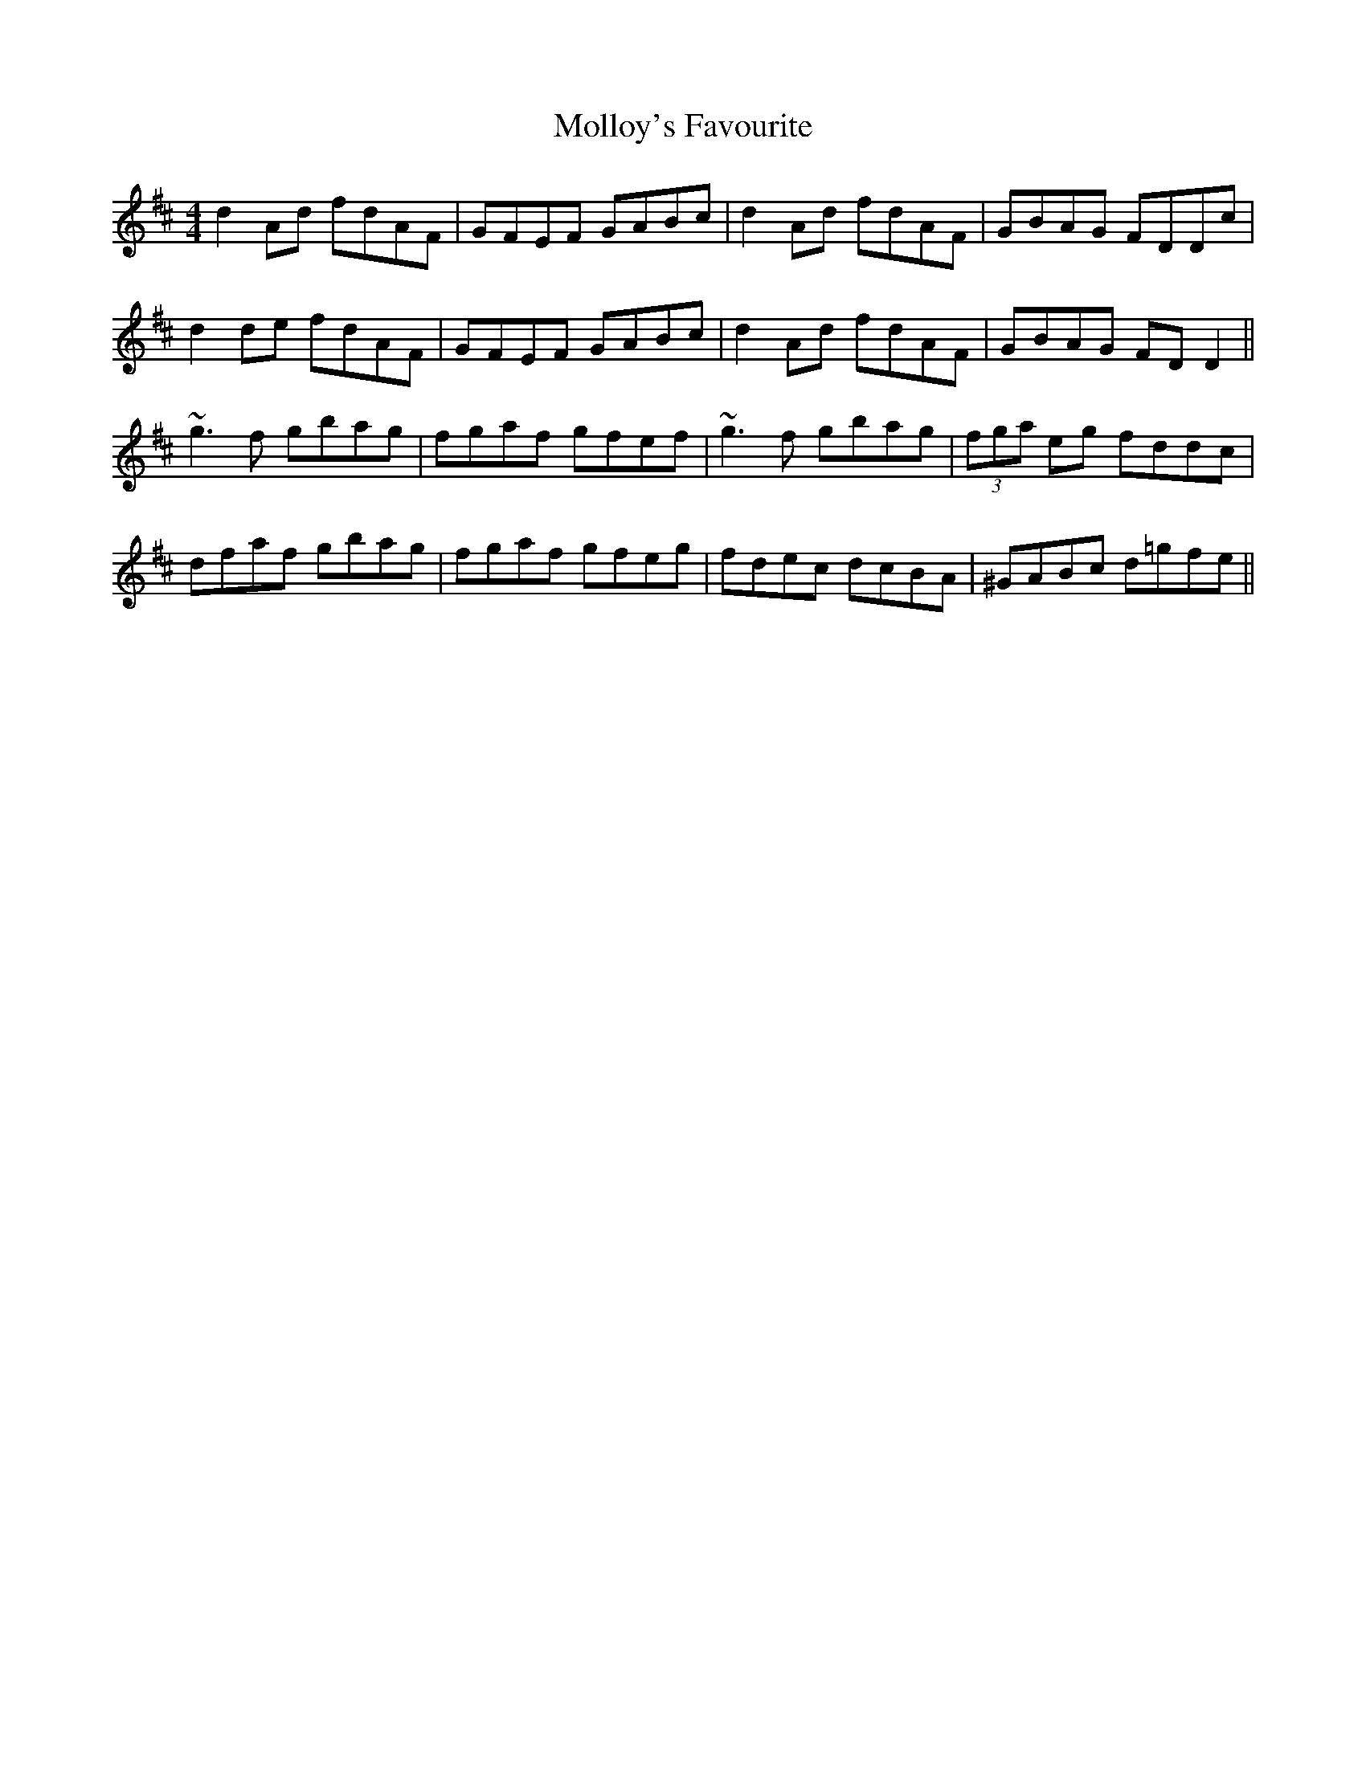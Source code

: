 X: 27438
T: Molloy's Favourite
R: reel
M: 4/4
K: Dmajor
d2Ad fdAF|GFEF GABc|d2Ad fdAF|GBAG FDDc|
d2de fdAF|GFEF GABc|d2Ad fdAF|GBAG FDD2||
~g3f gbag|fgaf gfef|~g3f gbag|(3fga eg fddc|
dfaf gbag|fgaf gfeg|fdec dcBA|^GABc d=gfe||

